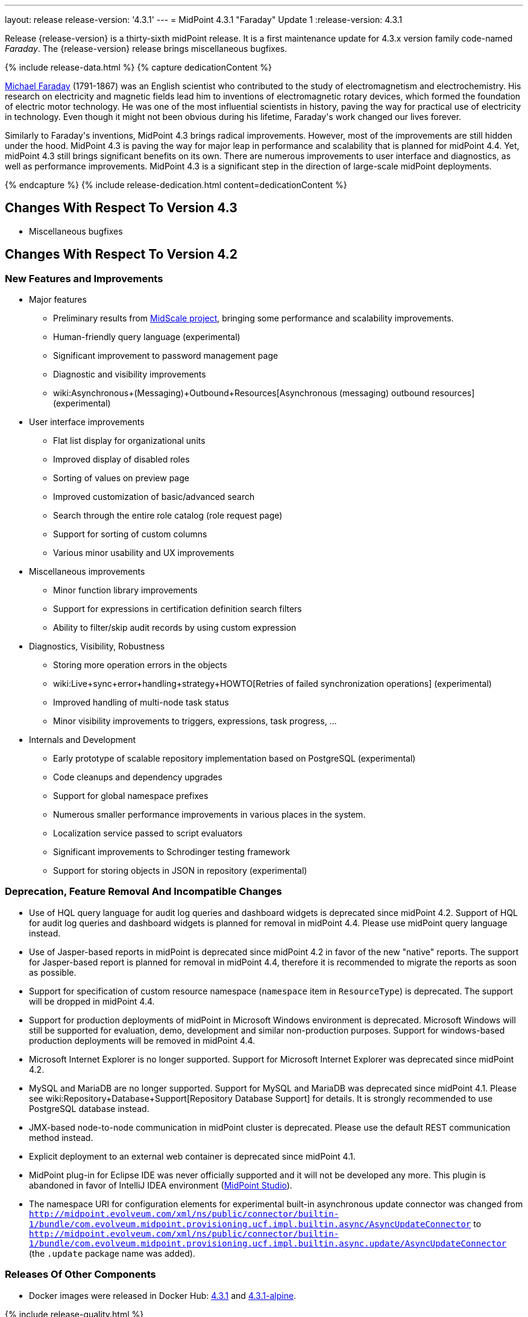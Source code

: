 ---
layout: release
release-version: '4.3.1'
---
= MidPoint 4.3.1 "Faraday" Update 1
:release-version: 4.3.1

Release {release-version} is a thirty-sixth midPoint release. It is a first maintenance update for 4.3.x version family code-named _Faraday_. The {release-version} release brings miscellaneous bugfixes.

++++
{% include release-data.html %}
++++

++++
{% capture dedicationContent %}
<p>
    <a href="https://en.wikipedia.org/wiki/Michael_Faraday">Michael Faraday</a> (1791-1867) was an English scientist who contributed to the study of electromagnetism and electrochemistry.
    His research on electricity and magnetic fields lead him to inventions of electromagnetic rotary devices, which formed the foundation of electric motor technology.
    He was one of the most influential scientists in history, paving the way for practical use of electricity in technology.
    Even though it might not been obvious during his lifetime, Faraday's work changed our lives forever.
</p>
<p>
    Similarly to Faraday's inventions, MidPoint 4.3 brings radical improvements.
    However, most of the improvements are still hidden under the hood.
    MidPoint 4.3 is paving the way for major leap in performance and scalability that is planned for midPoint 4.4.
    Yet, midPoint 4.3 still brings significant benefits on its own.
    There are numerous improvements to user interface and diagnostics, as well as performance improvements.
    MidPoint 4.3 is a significant step in the direction of large-scale midPoint deployments.
</p>
{% endcapture %}
{% include release-dedication.html content=dedicationContent %}
++++

== Changes With Respect To Version 4.3

* Miscellaneous bugfixes

== Changes With Respect To Version 4.2

=== New Features and Improvements

* Major features

** Preliminary results from xref:/midpoint/projects/midscale/[MidScale project], bringing some performance and scalability improvements.

** Human-friendly query language (experimental)

** Significant improvement to password management page

** Diagnostic and visibility improvements

** wiki:Asynchronous+(Messaging)+Outbound+Resources[Asynchronous (messaging) outbound resources] (experimental)


* User interface improvements

** Flat list display for organizational units

** Improved display of disabled roles

** Sorting of values on preview page

** Improved customization of basic/advanced search

** Search through the entire role catalog (role request page)

** Support for sorting of custom columns

** Various minor usability and UX improvements


* Miscellaneous improvements

** Minor function library improvements

** Support for expressions in certification definition search filters

** Ability to filter/skip audit records by using custom expression


* Diagnostics, Visibility, Robustness

** Storing more operation errors in the objects

** wiki:Live+sync+error+handling+strategy+HOWTO[Retries of failed synchronization operations] (experimental)

** Improved handling of multi-node task status

** Minor visibility improvements to triggers, expressions, task progress, ...


* Internals and Development

** Early prototype of scalable repository implementation based on PostgreSQL (experimental)

** Code cleanups and dependency upgrades

** Support for global namespace prefixes

** Numerous smaller performance improvements in various places in the system.

** Localization service passed to script evaluators

** Significant improvements to Schrodinger testing framework

** Support for storing objects in JSON in repository (experimental)


=== Deprecation, Feature Removal And Incompatible Changes

* Use of HQL query language for audit log queries and dashboard widgets is deprecated since midPoint 4.2.
Support of HQL for audit log queries and dashboard widgets is planned for removal in midPoint 4.4.
Please use midPoint query language instead.

* Use of Jasper-based reports in midPoint is deprecated since midPoint 4.2 in favor of the new "native" reports.
The support for Jasper-based report is planned for removal in midPoint 4.4, therefore it is recommended to migrate the reports as soon as possible.

* Support for specification of custom resource namespace (`namespace` item in `ResourceType`) is deprecated.
The support will be dropped in midPoint 4.4.

* Support for production deployments of midPoint in Microsoft Windows environment is deprecated.
Microsoft Windows will still be supported for evaluation, demo, development and similar non-production purposes.
Support for windows-based production deployments will be removed in midPoint 4.4.

* Microsoft Internet Explorer is no longer supported.
Support for Microsoft Internet Explorer was deprecated since midPoint 4.2.

* MySQL and MariaDB are no longer supported.
Support for MySQL and MariaDB was deprecated since midPoint 4.1.
Please see wiki:Repository+Database+Support[Repository Database Support] for details.
It is strongly recommended to use PostgreSQL database instead.

* JMX-based node-to-node communication in midPoint cluster is deprecated.
Please use the default REST communication method instead.

* Explicit deployment to an external web container is deprecated since midPoint 4.1.

* MidPoint plug-in for Eclipse IDE was never officially supported and it will not be developed any more.
This plugin is abandoned in favor of IntelliJ IDEA environment (xref:/midpoint/tools/studio/[MidPoint Studio]).

* The namespace URI for configuration elements for experimental built-in asynchronous update connector
was changed from `http://midpoint.evolveum.com/xml/ns/public/connector/builtin-1/bundle/com.evolveum.midpoint.provisioning.ucf.impl.builtin.async/AsyncUpdateConnector` to `http://midpoint.evolveum.com/xml/ns/public/connector/builtin-1/bundle/com.evolveum.midpoint.provisioning.ucf.impl.builtin.async.update/AsyncUpdateConnector` (the `.update` package name was added).

=== Releases Of Other Components

* Docker images were released in Docker Hub: https://hub.docker.com/layers/evolveum/midpoint/4.3.1/images/sha256-be1b442fa7a6781bf7dbc22895cf20a7097a21edf125249891c73d9ba790c021?context=explore[4.3.1] and https://hub.docker.com/layers/evolveum/midpoint/4.3.1-alpine/images/sha256-91cac2d0dd3929490a6defd6dd6829233ee1a8068f88451154ce6f3aed608a94?context=explore[4.3.1-alpine].

++++
{% include release-quality.html %}
++++

=== Limitations

Following list provides summary of limitation of this midPoint release.

* Functionality that is marked as xref:/midpoint/versioning/experimental/[Experimental Functionality] is not supported for general use (yet).
Such features are not covered by midPoint support.
They are supported only for those subscribers that funded the development of this feature by the means of xref:/support/subscription-sponsoring/[subscriptions and sponsoring] or for those that explicitly negotiated such support in their support contracts.

* MidPoint comes with bundled xref:/connectors/connectors/com.evolveum.polygon.connector.ldap.LdapConnector/[LDAP Connector]. Support for LDAP connector is included in standard midPoint support service, but there are limitations.
This "bundled" support only includes operations of LDAP connector that 100% compliant with LDAP standards.
Any non-standard functionality is explicitly excluded from the bundled support.
We strongly recommend to explicitly negotiate support for a specific LDAP server in your midPoint support contract.
Otherwise only standard LDAP functionality is covered by the support.
See xref:/connectors/connectors/com.evolveum.polygon.connector.ldap.LdapConnector/[LDAP Connector] page for more details.

* MidPoint comes with bundled xref:/connectors/connectors/com.evolveum.polygon.connector.ldap.ad.AdLdapConnector/[Active Directory Connector (LDAP)]. Support for AD connector is included in standard midPoint support service, but there are limitations.
Only some versions of Active Directory deployments are supported.
Basic AD operations are supported, but advanced operations may not be supported at all.
The connector does not claim to be feature-complete.
See xref:/connectors/connectors/com.evolveum.polygon.connector.ldap.ad.AdLdapConnector/[Active Directory Connector (LDAP)] page for more details.

* MidPoint user interface has flexible (fluid) design and it is able to adapt to various screen sizes, including screen sizes used by some mobile devices.
However, midPoint administration interface is also quite complex and it would be very difficult to correctly support all midPoint functionality on very small screens.
Therefore midPoint often works well on larger mobile devices (tablets) it is very likely to be problematic on small screens (mobile phones).
Even though midPoint may work well on mobile devices, the support for small screens is not included in standard midPoint subscription.
Partial support for small screens (e.g. only for self-service purposes) may be provided, but it has to be explicitly negotiated in a subscription contract.

* There are several add-ons and extensions for midPoint that are not explicitly distributed with midPoint.
This includes Java client library, various samples, scripts, connectors and other non-bundled items.
Support for these non-bundled items is limited.
Generally speaking those non-bundled items are supported only for platform subscribers and those that explicitly negotiated the support in their contract.

* MidPoint contains a basic case management user interface.
This part of midPoint user interface is not finished.
The only supported part of this user interface is the part that is used to process requests and approvals.
Other parts of case management user interface are considered to be experimental, especially the parts dealing with manual provisioning cases.

This list is just an overview, it may not be complete.
Please see the documentation regarding detailed limitations of individual features.

== Platforms

MidPoint is known to work well in the following deployment environment.
The following list is list of *tested* platforms, i.e. platforms that midPoint team or reliable partners personally tested with this release.
The version numbers in parentheses are the actual version numbers used for the tests.

It is very likely that midPoint will also work in similar environments.
But only the versions specified below are supported as part of midPoint subscription and support programs - unless a different version is explicitly agreed in the contract.


=== Operating System

MidPoint is likely to work on any operating system that supports the Java platform.
However, for *production deployment*, only some operating systems are supported:

* Linux (x86_64)

* Microsoft Windows Server (DEPRECATED, planned for removal in 4.4)

We are positive that MidPoint can be successfully installed on other operating systems, especially macOS and Microsoft Windows desktop.
Such installations can be used to for evaluation, demonstration or development purposes.
However, we do not support these operating systems for production environments.
The tooling for production use is not maintained, such as various run control (start/stop) script, low-administration and migration tools, backup and recovery support and so on.

=== Java

* OpenJDK 11 (11.0.10).
This is a *recommended* platform.

OpenJDK 11 is a recommended Java platform to run midPoint.

Support for Oracle builds of JDK is provided only for the period in which Oracle provides public support (free updates) for their builds.
As far as we are aware, free updates for Oracle JDK 11 are no longer available.
Which means that Oracle JDK 11 is not supported for MidPoint any more.
MidPoint is an open source project, and as such it relies on open source components.
We cannot provide support for platform that do not have public updates as we would not have access to those updates and therefore we cannot reproduce and fix issues.
Use of open source OpenJDK builds with public support is recommended instead of proprietary builds.


=== Web Containers

MidPoint is bundled with an embedded web container.
This is the default and recommended deployment option.
See xref:/midpoint/reference/deployment/stand-alone-deployment/[Stand-Alone Deployment] for more details.

Explicit deployment of `war` file to web container is deprecated.
Following Apache Tomcat versions are supported:

* Apache Tomcat 9.0 (9.0.37)

Apache Tomcat 8.0.x and 8.5.x are no longer supported.
Support for explicit deployment to newer Tomcat versions is not planned.
Please migrate to the default xref:/midpoint/reference/deployment/stand-alone-deployment/[stand-alone deployment model] as soon as possible.

=== Databases

MidPoint supports several databases.
However, performance characteristics and even some implementation details can change from database to database.
Since midPoint 4.0, *PostgreSQL is the recommended database* for midPoint deployments.

* H2 (embedded).
Supported only in embedded mode.
Not supported for production deployments.
Only the version specifically bundled with midPoint is supported. +
H2 is intended only for development, demo and similar use cases.
It is *not* supported for any production use.
Also, upgrade of deployments based on H2 database are not supported.

* PostgreSQL 13, 12, 11 and 10. *PostgreSQL 13 or 12 is strongly recommended* option.

* Oracle 12c

* Microsoft SQL Server 2019, 2016 SP1

Our strategy is to officially support the latest stable version of PostgreSQL database (to the practically possible extent).
PostgreSQL database is the only database with clear long-term support plan in midPoint.
We make no commitments for future support of any other database engines.
See wiki:Repository+Database+Support[Repository Database Support] page for the details.

Only a direct connection from midPoint to the database engine is supported.
Database and/or SQL proxies, database load balancers or any other devices (e.g. firewalls) that alter the communication are not supported.


=== Supported Browsers

* Firefox
* Safari
* Chrome
* Edge
* Opera

Any recent version of the browsers is supported.
That means any stable stock version of the browser released in the last two years.
We formally support only stock, non-customized versions of the browsers without any extensions or other add-ons.
According to the experience most extensions should work fine with midPoint.
However, it is not possible to test midPoint with all of them and support all of them.
Therefore, if you chose to use extensions or customize the browser in any non-standard way you are doing that on your own risk.
We reserve the right not to support customized web browsers.


== Important Bundled Components

[%autowidth]
|===
| Component | Version | Description

| Tomcat
| 9.0.37
| Web container

| ConnId
| 1.5.0.17
| ConnId Connector Framework

| LDAP connector bundle
| 3.2
| LDAP, Active Directory and eDirectory connector

| CSV connector
| 2.4
| Connector for CSV files

| DatabaseTable connector
| 1.4.6.0
| Connector for simple database tables

|===

++++
{% include release-download.html %}
++++

== Upgrade

MidPoint is software that is designed for easy upgradeability.
We do our best to maintain strong backward compatibility of midPoint data model, configuration and system behavior.
However, midPoint is also very flexible and comprehensive software system with a very rich data model.
It is not humanly possible to test all the potential upgrade paths and scenarios.
Also some changes in midPoint behavior are inevitable to maintain midPoint development pace.
Therefore we can assure reliable midPoint upgrades only for xref:/support/subscription-sponsoring/[midPoint subscribers].
This section provides overall overview of the changes and upgrade procedures.
Although we try to our best, it is not possible to foresee all possible uses of midPoint.
Therefore the information provided in this section are for information purposes only without any guarantees of completeness.
In case of any doubts about upgrade or behavior changes please use services associated with xref:/support/subscription-sponsoring/[midPoint subscription programs].


=== Upgrade from midPoint 4.3

MidPoint 4.3.1 data model (schema) and database schema are compatible with midPoint 4.3.
No special migration steps are needed to migrate the data.
Upgrade of software packages is enough to upgrade to midPoint 4.3 to midPoint 4.3.1.

=== Upgrade From MidPoint 4.2.x

MidPoint {release-version} data model is not completely backwards compatible with previous midPoint versions.
However, vast majority of data items is compatible.
Therefore xref:/midpoint/reference/upgrade/upgrade-guide/[the usual upgrade mechanism] can be used.
There are some important changes to keep in mind:

* Database schema needs to be upgraded using the xref:/midpoint/reference/upgrade/upgrade-guide/[usual mechanism].
Please see xref:/midpoint/reference/upgrade/upgrade-guide/[] for details.

* Version numbers of some bundled connectors have changed.
Therefore connector references from the resource definitions that are using the bundled connectors need to be updated.

* The namespace URI for configuration elements for experimental built-in asynchronous update connector
was changed. Therefore, resources that use this connector need to be updated to use the new namespace URI.

=== Upgrade From MidPoint 4.1.x Or Older

Upgrade from midPoint 4.1.x or older is not supported directly.
Please upgrade to midPoint 4.2.x first.


=== Changes In Initial Objects Since 4.2

MidPoint has a built-in set of "initial objects" that it will automatically create in the database if they are not present.
This includes vital objects for the system to be configured (e.g. role `Superuser` and user `administrator`). These objects may change in some midPoint releases.
However, midPoint is conservative and avoids overwrite of customized configuration objects.
Therefore midPoint does not overwrite existing objects when they are already in the database.
This may result in upgrade problems if the existing object contains configuration that is no longer supported in a new version.
The following list contains a summary of changes to the initial objects in this midPoint release.
The complete new set of initial objects is in the `config/initial-objects` directory in both the source and binary distributions.
Although any problems caused by the change in initial objects is unlikely to occur, the implementors are advised to review the changes and assess the impact on case-by-case basis:

* `000-system-configuration.xml`: added `schedulingState` to `TaskType` object details GUI configuration, added `admin-dashboard` configuration.

* `021-archetype-system-role.xml`, `022-archetype-business-role.xml`, `521-archetype-task-approval.xml`: Updated icons.

* `040-role-enduser.xml`: added lookup table get authorization.

Please review link:https://github.com/Evolveum/midpoint/commits/master/gui/admin-gui/src/main/resources/initial-objects[source code history] for detailed list of changes.


=== Bundled Connector Changes Since 4.2

* LDAP and AD connectors were upgraded to the latest available version 3.2.

* DatabaseTable connector was upgraded to the latest available version 1.4.6.0.

=== Behavior Changes Since 4.2

* Task OID in audit records now points to the root of the task tree, if applicable.
Note that task identifier remains to be the identifier of actual task that executed the request.

* Dead shadows remain linked to the focus (user).
Handling links to dead shadows was inconsistent in previous midPoint versions.
This was aligned in midPoint 4.3.
Links to dead shadows are marked by relation of type "related".

* Custom dashboards are not displayed automatically in the menu.
Dashboards that are to be included in the menu have to be explicitly enabled in system configuration.

* Requester information in notification handlers was corrected (bug:MID-6754[]), which may be a minor compatibility issue.

=== Public Interface Changes Since 4.2

* Prism API was changes in several places.
However, this is not yet stable public interface therefore the changes are not tracked in details.

* There were changes to the wiki:IDM+Model+Interface[IDM Model Interface] (Java).
Please see source code history for details.


=== Important Internal Changes Since 4.2

These changes should not influence people that use midPoint "as is".
These changes should also not influence the XML/JSON/YAML-based customizations or scripting expressions that rely just on the provided library classes.
These changes will influence midPoint forks and deployments that are heavily customized using the Java components.

* There were changes in internal code structure at numerous places do to refactoring and code cleanup.
Most changes were related to the xref:/midpoint/projects/midscale/[midScale] effort.
Heavy customizations of midPoint 4.2 may break in midPoint 4.3.

++++
{% include release-issues.html %}
++++

Some of the known issues are listed below:

* There is a support to set up storage of credentials in either encrypted or hashed form.
There is also unsupported and undocumented option to turn off credential storage.
This option partially works, but there may be side effects and interactions.
This option is not fully supported yet.
Do not use it or use it only at your own risk.
It is not included in any midPoint support agreement.

* Native attribute with the name of 'id' cannot be currently used in midPoint (bug:MID-3872[]).
If the attribute name in the resource cannot be changed then the workaround is to force the use of legacy schema.
In that case midPoint will use the legacy ConnId attribute names (icfs:name and icfs:uid).

* We have seen issues upgrading H2 instances to a new version.
Generally speaking H2 is not supported for any particular use.
We try to make H2 work and we try to make it survive an upgrade, but there are occasional issues with H2 use and upgrade.
Make sure that you backup your data in a generic format (XML/JSON/YAML) in regular intervals to avoid losing them.
It is particularly important to backup your data before upgrades and when working with development version of midPoint.
